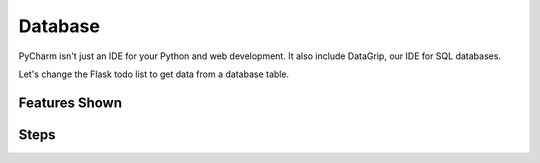 Database
========

PyCharm isn't just an IDE for your Python and web development. It also
include DataGrip, our IDE for SQL databases.

Let's change the Flask todo list to get data from a database table.

Features Shown
--------------

Steps
-----

